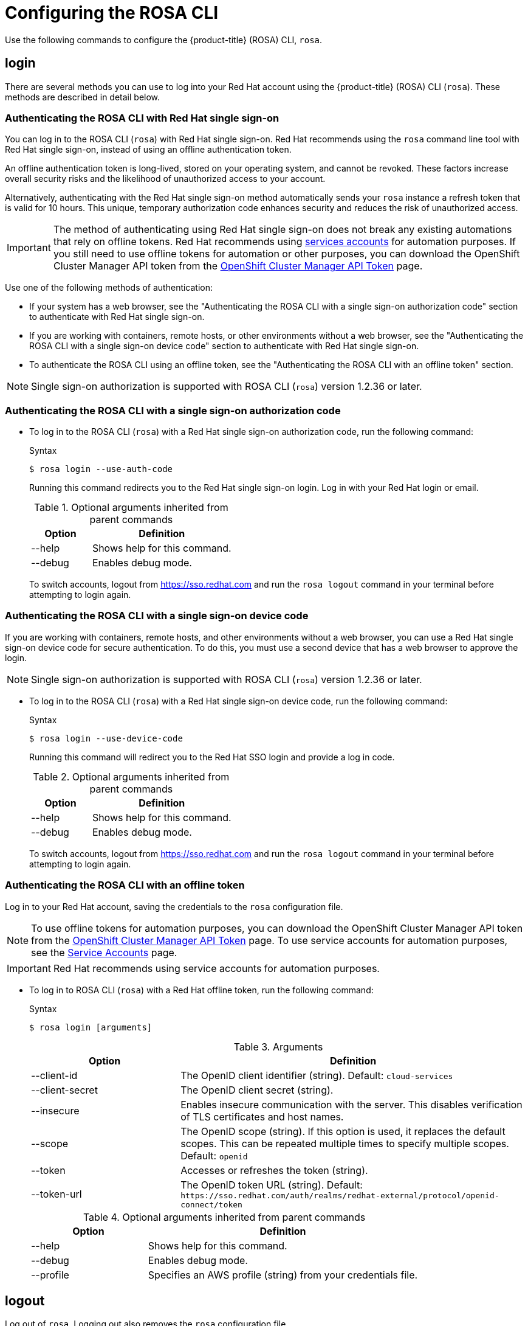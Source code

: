 
// Module included in the following assemblies:
//
// * rosa_cli/rosa-get-started-cli.adoc

[id="rosa-configure_{context}"]
= Configuring the ROSA CLI

Use the following commands to configure the {product-title} (ROSA) CLI, `rosa`.

[id="rosa-login_{context}"]
== login
There are several methods you can use to log into your Red{nbsp}Hat account using the {product-title} (ROSA) CLI (`rosa`). These methods are described in detail below.

[id="rosa-login-sso_{context}"]
=== Authenticating the ROSA CLI with Red Hat single sign-on

You can log in to the ROSA CLI (`rosa`) with Red{nbsp}Hat single sign-on. Red{nbsp}Hat recommends using the `rosa` command line tool with Red{nbsp}Hat single sign-on, instead of using an offline authentication token.

An offline authentication token is long-lived, stored on your operating system, and cannot be revoked. These factors increase overall security risks and the likelihood of unauthorized access to your account.

Alternatively, authenticating with the Red{nbsp}Hat single sign-on method automatically sends your `rosa` instance a refresh token that is valid for 10 hours. This unique, temporary authorization code enhances security and reduces the risk of unauthorized access.

[IMPORTANT]
====
The method of authenticating using Red Hat single sign-on does not break any existing automations that rely on offline tokens. Red{nbsp}Hat recommends using link:https://console.redhat.com/iam/service-accounts[services accounts] for automation purposes. If you still need to use offline tokens for automation or other purposes, you can download the OpenShift Cluster Manager API token from the link:https://console.redhat.com/openshift/token[OpenShift Cluster Manager API Token] page.
====

Use one of the following methods of authentication:

* If your system has a web browser, see the "Authenticating the ROSA CLI with a single sign-on authorization code" section to authenticate with Red Hat single sign-on.

* If you are working with containers, remote hosts, or other environments without a web browser, see the "Authenticating the ROSA CLI with a single sign-on device code" section to authenticate with Red Hat single sign-on.

* To authenticate the ROSA CLI using an offline token, see the "Authenticating the ROSA CLI with an offline token" section.

[NOTE]
====
Single sign-on authorization is supported with ROSA CLI (`rosa`) version 1.2.36 or later.
====

[id="rosa-login-sso_auth{context}"]
=== Authenticating the ROSA CLI with a single sign-on authorization code


* To log in to the ROSA CLI (`rosa`) with a Red{nbsp}Hat single sign-on authorization code, run the following command:

+
.Syntax
[source,terminal]
----
$ rosa login --use-auth-code
----
+
Running this command redirects you to the Red{nbsp}Hat single sign-on login. Log in with your Red{nbsp}Hat login or email.
+
.Optional arguments inherited from parent commands
[cols="30,70"]
|===
|Option |Definition

|--help
|Shows help for this command.

|--debug
|Enables debug mode.

|===
+
To switch accounts, logout from link:https://sso.redhat.com[https://sso.redhat.com] and run the `rosa logout` command in your terminal before attempting to login again.

[id="rosa-login-sso-device_{context}"]
=== Authenticating the ROSA CLI with a single sign-on device code
If you are working with containers, remote hosts, and other environments without a web browser, you can use a Red{nbsp}Hat single sign-on device code for secure authentication. To do this, you must use a second device that has a web browser to approve the login.
[NOTE]
====
Single sign-on authorization is supported with ROSA CLI (`rosa`) version 1.2.36 or later.
====
* To log in to the ROSA CLI (`rosa`) with a Red Hat single sign-on device code, run the following command:

+
.Syntax
[source,terminal]
----
$ rosa login --use-device-code
----
+
Running this command will redirect you to the Red Hat SSO login and provide a log in code.
+
.Optional arguments inherited from parent commands
[cols="30,70"]
|===
|Option |Definition

|--help
|Shows help for this command.

|--debug
|Enables debug mode.

|===
+
To switch accounts, logout from link:https://sso.redhat.com[https://sso.redhat.com] and run the `rosa logout` command in your terminal before attempting to login again.


[id="rosa-login-token_{context}"]
=== Authenticating the ROSA CLI with an offline token

Log in to your Red{nbsp}Hat account, saving the credentials to the `rosa` configuration file.

[NOTE]
====
To use offline tokens for automation purposes, you can download the OpenShift Cluster Manager API token from the link:https://console.redhat.com/openshift/token/rosa[OpenShift Cluster Manager API Token] page.
To use service accounts for automation purposes, see the link:https://console.redhat.com/iam/service-accounts[Service Accounts] page.
====

[IMPORTANT]
====
Red{nbsp}Hat recommends using service accounts for automation purposes.
====

* To log in to ROSA CLI (`rosa`) with a Red{nbsp}Hat offline token, run the following command:
+
.Syntax
[source,terminal]
----
$ rosa login [arguments]
----
+
.Arguments
[cols="30,70"]
|===
|Option |Definition

|--client-id
|The OpenID client identifier (string). Default: `cloud-services`

|--client-secret
|The OpenID client secret (string).

|--insecure
|Enables insecure communication with the server. This disables verification of TLS certificates and host names.

|--scope
|The OpenID scope (string). If this option is used, it replaces the default scopes. This can be repeated multiple times to specify multiple scopes. Default: `openid`

|--token
|Accesses or refreshes the token (string).

|--token-url
|The OpenID token URL (string). Default: `\https://sso.redhat.com/auth/realms/redhat-external/protocol/openid-connect/token`
|===
+
.Optional arguments inherited from parent commands
[cols="30,70"]
|===
|Option |Definition

|--help
|Shows help for this command.

|--debug
|Enables debug mode.

|--profile
|Specifies an AWS profile (string) from your credentials file.
|===

[id="rosa-logout_{context}"]
== logout

Log out of `rosa`. Logging out also removes the `rosa` configuration file.

.Syntax
[source,terminal]
----
$ rosa logout [arguments]
----

.Optional arguments inherited from parent commands
[cols="30,70"]
|===
|Option |Definition

|--help
|Shows help for this command.

|--debug
|Enables debug mode.

|--profile
|Specifies an AWS profile (string) from your credentials file.
|===

[id="rosa-verify-permissions_{context}"]
== verify permissions

Verify that the AWS permissions required to create a ROSA cluster are configured correctly:

.Syntax
[source,terminal]
----
$ rosa verify permissions [arguments]
----

[NOTE]
====
This command verifies permissions only for clusters that do not use the AWS Security Token Service (STS).
====

.Optional arguments inherited from parent commands
[cols="30,70"]
|===
|Option |Definition

|--help
|Shows help for this command.

|--debug
|Enables debug mode.

|--region
|The AWS region (string) in which to run the command. This value overrides the `AWS_REGION` environment variable.

|--profile
|Specifies an AWS profile (string) from your credentials file.
|===

.Examples
Verify that the AWS permissions are configured correctly:
[source,terminal]
----
$ rosa verify permissions
----

Verify that the AWS permissions are configured correctly in a specific region:

[source,terminal]
----
$ rosa verify permissions --region=us-west-2
----

[id="rosa-verify-quota_{context}"]
== verify quota

Verifies that AWS quotas are configured correctly for your default region.

.Syntax
[source,terminal]
----
$ rosa verify quota [arguments]
----

.Optional arguments inherited from parent commands
[cols="30,70"]
|===
|Option |Definition

|--help
|Shows help for this command.

|--debug
|Enables debug mode.

|--region
|The AWS region (string) in which to run the command. This value overrides the `AWS_REGION` environment variable.

|--profile
|Specifies an AWS profile (string) from your credentials file.
|===

.Examples
Verify that the AWS quotas are configured correctly for the default region:

[source,terminal]
----
$ rosa verify quota
----

Verify that the AWS quotas are configured correctly in a specific region:

[source,terminal]
----
$ rosa verify quota --region=us-west-2
----

[id="rosa-download-rosa-client_{context}"]
== download rosa

Download the latest compatible version of the `rosa` CLI.

After you download `rosa`, extract the contents of the archive and add it to your path.

.Syntax
[source,terminal]
----
$ rosa download rosa [arguments]
----

.Optional arguments inherited from parent commands
[cols="30,70"]
|===
|Option |Definition

|--help
|Shows help for this command.

|--debug
|Enables debug mode.
|===

[id="rosa-download-ocp-client_{context}"]
== download oc

Download the latest compatible version of the OpenShift Container Platform CLI (`oc`).

After you download `oc`, you must extract the contents of the archive and add it to your path.

.Syntax
[source,terminal]
----
$ rosa download oc [arguments]
----

.Optional arguments inherited from parent commands
[cols="30,70"]
|===
|Option |Definition

|--help
|Shows help for this command.

|--debug
|Enables debug mode.
|===

.Example
Download `oc` client tools:

[source,terminal]
----
$ rosa download oc
----

[id="rosa-verify-ocp-client_{context}"]
== verify oc

Verifies that the OpenShift Container Platform CLI (`oc`) is installed correctly.

.Syntax
[source,terminal]
----
$ rosa verify oc [arguments]
----

.Optional arguments inherited from parent commands
[cols="30,70"]
|===
|Option |Definition

|--help
|Shows help for this command.

|--debug
|Enables debug mode.
|===

.Example
Verify `oc` client tools:

[source,terminal]
----
$ rosa verify oc
----
